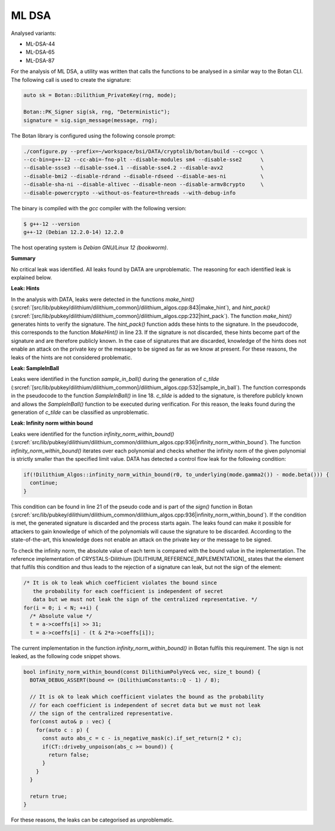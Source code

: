""""""
ML DSA
""""""

Analysed variants:

- ML-DSA-44
- ML-DSA-65
- ML-DSA-87

For the analysis of ML DSA, a utility was written that calls the functions to be analysed in a similar way to the Botan CLI.
The following call is used to create the signature:

.. code-block:: cpp

    auto sk = Botan::Dilithium_PrivateKey(rng, mode);

    Botan::PK_Signer sig(sk, rng, "Deterministic");
    signature = sig.sign_message(message, rng);


The Botan library is configured using the following console prompt:

.. code-block::

    ./configure.py --prefix=~/workspace/bsi/DATA/cryptolib/botan/build --cc=gcc \
    --cc-bin=g++-12 --cc-abi=-fno-plt --disable-modules sm4 --disable-sse2      \
    --disable-ssse3 --disable-sse4.1 --disable-sse4.2 --disable-avx2            \
    --disable-bmi2 --disable-rdrand --disable-rdseed --disable-aes-ni           \
    --disable-sha-ni --disable-altivec --disable-neon --disable-armv8crypto     \
    --disable-powercrypto --without-os-feature=threads --with-debug-info

The binary is compiled with the `gcc` compiler with the following version:

.. code-block::

    $ g++-12 --version
    g++-12 (Debian 12.2.0-14) 12.2.0

The host operating system is `Debian GNU/Linux 12 (bookworm)`.


**Summary**

No critical leak was identified.
All leaks found by DATA are unproblematic.
The reasoning for each identified leak is explained below.


**Leak: Hints**

In the analysis with DATA, leaks were detected in the functions `make_hint()` (:srcref:`[src/lib/pubkey/dilithium/dilithium_common]/dilithium_algos.cpp:843|make_hint`),
and `hint_pack()` (:srcref:`[src/lib/pubkey/dilithium/dilithium_common]/dilithium_algos.cpp:232|hint_pack`).
The function `make_hint()` generates hints to verify the signature.
The `hint_pack()` function adds these hints to the signature.
In the pseudocode, this corresponds to the function `MakeHint()` in line 23.
If the signature is not discarded, these hints become part of the signature and are therefore publicly known.
In the case of signatures that are discarded, knowledge of the hints does not enable an attack on the private key or the message to be signed as far as we know at present.
For these reasons, the leaks of the hints are not considered problematic.


**Leak: SampleInBall**

Leaks were identified in the function `sample_in_ball()` during the generation of *c_tilde* (:srcref:`[src/lib/pubkey/dilithium/dilithium_common]/dilithium_algos.cpp:532|sample_in_ball`).
The function corresponds in the pseudocode to the function `SampleInBall()` in line 18.
*c_tilde* is added to the signature, is therefore publicly known and allows the `SampleInBall()` function to be executed during verification.
For this reason, the leaks found during the generation of *c_tilde* can be classified as unproblematic.


**Leak: Infinity norm within bound**

Leaks were identified for the function `infinity_norm_within_bound()` (:srcref:`src/lib/pubkey/dilithium/dilithium_common/dilithium_algos.cpp:936|infinity_norm_within_bound`).
The function `infinity_norm_within_bound()` iterates over each polynomial and checks whether the infinity norm of the given polynomial is strictly smaller than the specified limit value.
DATA has detected a control flow leak for the following condition:

.. code-block:: cpp

  if(!Dilithium_Algos::infinity_norm_within_bound(r0, to_underlying(mode.gamma2()) - mode.beta())) {
    continue;
  }


This condition can be found in line 21 of the pseudo code and is part of the `sign()` function in Botan (:srcref:`src/lib/pubkey/dilithium/dilithium_common/dilithium_algos.cpp:936|infinity_norm_within_bound`).
If the condition is met, the generated signature is discarded and the process starts again.
The leaks found can make it possible for attackers to gain knowledge of which of the polynomials will cause the signature to be discarded.
According to the state-of-the-art, this knowledge does not enable an attack on the private key or the message to be signed.

To check the infinity norm, the absolute value of each term is compared with the bound value in the implementation.
The reference implementation of CRYSTALS-Dilithium [DILITHIUM_REFERENCE_IMPLEMENTATION]_ states that the element that fulfils this condition and thus leads to the rejection of a signature can leak, but not the sign of the element:

.. code-block:: c

  /* It is ok to leak which coefficient violates the bound since
     the probability for each coefficient is independent of secret
     data but we must not leak the sign of the centralized representative. */
  for(i = 0; i < N; ++i) {
    /* Absolute value */
    t = a->coeffs[i] >> 31;
    t = a->coeffs[i] - (t & 2*a->coeffs[i]);

The current implementation in the function `infinity_norm_within_bound()` in Botan fulfils this requirement.
The sign is not leaked, as the following code snippet shows.

.. code-block:: cpp

  bool infinity_norm_within_bound(const DilithiumPolyVec& vec, size_t bound) {
    BOTAN_DEBUG_ASSERT(bound <= (DilithiumConstants::Q - 1) / 8);

    // It is ok to leak which coefficient violates the bound as the probability
    // for each coefficient is independent of secret data but we must not leak
    // the sign of the centralized representative.
    for(const auto& p : vec) {
      for(auto c : p) {
        const auto abs_c = c - is_negative_mask(c).if_set_return(2 * c);
        if(CT::driveby_unpoison(abs_c >= bound)) {
          return false;
        }
      }
    }

    return true;
  }

For these reasons, the leaks can be categorised as unproblematic.
